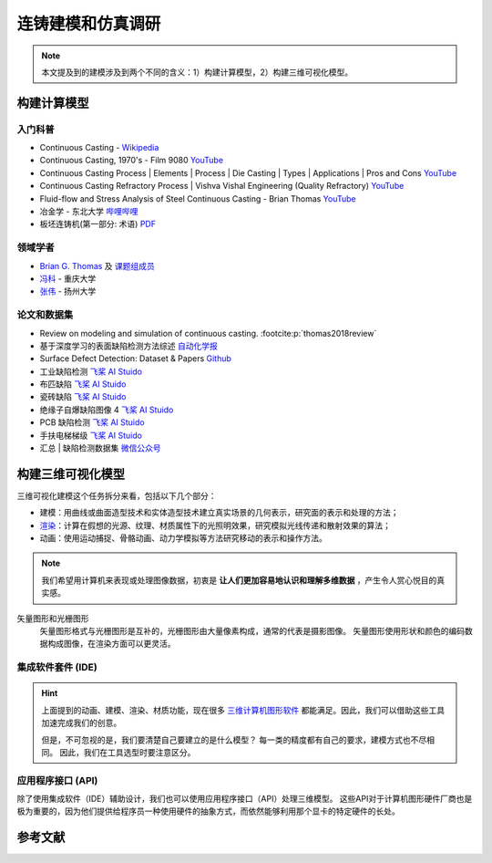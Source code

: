 ==================
连铸建模和仿真调研
==================

.. note:: 

    本文提及到的建模涉及到两个不同的含义：1）构建计算模型，2）构建三维可视化模型。


构建计算模型
------------

入门科普
~~~~~~~~

- Continuous Casting - `Wikipedia <https://en.wikipedia.org/wiki/Continuous_casting>`__
- Continuous Casting, 1970's - Film 9080 `YouTube <https://www.youtube.com/watch?v=AZXWAd-KjHQ>`__
- Continuous Casting Process \| Elements \| Process \| Die Casting \| Types \| Applications \| Pros and Cons `YouTube <https://www.youtube.com/watch?v=JAqhwR7bJTU>`__
- Continuous Casting Refractory Process \| Vishva Vishal Engineering (Quality Refractory) `YouTube <https://www.youtube.com/watch?v=LlXhF8mRAmo>`__
- Fluid-flow and Stress Analysis of Steel Continuous Casting - Brian Thomas `YouTube <https://www.youtube.com/watch?v=XGMf7vrGGJk>`__
- 冶金学 - 东北大学 `哔哩哔哩 <https://www.bilibili.com/video/BV1ob411U7c5?p=66>`__
- 板坯连铸机(第一部分: 术语) `PDF <https://members.wto.org/crnattachments/2020/TBT/CHN/20_6840_00_x.pdf>`__


领域学者
~~~~~~~~

- `Brian G. Thomas <http://ccc.illinois.edu/publications.html>`_ 及 `课题组成员 <http://ccc.illinois.edu/people.html>`_
- `冯科 <https://kns.cnki.net/kcms/detail/knetsearch.aspx?dbcode=CDFD&code=000040780083&sfield=au&skey=%e5%86%af%e7%a7%91&uniplatform=NZKPT>`_ - 重庆大学
- `张伟 <https://charmve.github.io/>`_ - 扬州大学


论文和数据集
~~~~~~~~~~~~

- Review on modeling and simulation of continuous casting. :footcite:p:`thomas2018review`
- 基于深度学习的表面缺陷检测方法综述 `自动化学报 <http://www.aas.net.cn/cn/article/doi/10.16383/j.aas.c190811?viewType=HTML>`_
- Surface Defect Detection: Dataset & Papers `Github <https://github.com/Charmve/Surface-Defect-Detection>`__
- 工业缺陷检测 `飞桨 AI Stuido <https://aistudio.baidu.com/aistudio/datasetdetail/47124>`__
- 布匹缺陷 `飞桨 AI Stuido <https://aistudio.baidu.com/aistudio/datasetdetail/31076>`__
- 瓷砖缺陷 `飞桨 AI Stuido <https://aistudio.baidu.com/aistudio/datasetdetail/32615>`__
- 绝缘子自爆缺陷图像 4 `飞桨 AI Stuido <https://aistudio.baidu.com/aistudio/datasetdetail/33087>`__
- PCB 缺陷检测 `飞桨 AI Stuido <https://aistudio.baidu.com/aistudio/datasetdetail/49931>`__
- 手扶电梯梯级 `飞桨 AI Stuido <https://aistudio.baidu.com/aistudio/datasetdetail/44820>`__
- 汇总 \| 缺陷检测数据集 `微信公众号 <https://mp.weixin.qq.com/s/kw_jRWevs_TMhIqWCDC55A>`__


构建三维可视化模型
------------------


三维可视化建模这个任务拆分来看，包括以下几个部分：

- 建模：用曲线或曲面造型技术和实体造型技术建立真实场景的几何表示，研究面的表示和处理的方法；
- `渲染`_：计算在假想的光源、纹理、材质属性下的光照明效果，研究模拟光线传递和散射效果的算法；
- 动画：使用运动捕捉、骨骼动画、动力学模拟等方法研究移动的表示和操作方法。

.. note:: 

    我们希望用计算机来表现或处理图像数据，初衷是 **让人们更加容易地认识和理解多维数据** ，产生令人赏心悦目的真实感。

矢量图形和光栅图形
    矢量图形格式与光栅图形是互补的，光栅图形由大量像素构成，通常的代表是摄影图像。
    矢量图形使用形状和颜色的编码数据构成图像，在渲染方面可以更灵活。

集成软件套件 (IDE)
~~~~~~~~~~~~~~~~~~

.. hint:: 
    
    上面提到的动画、建模、渲染、材质功能，现在很多
    `三维计算机图形软件 <https://en.wikipedia.org/wiki/3D_computer_graphics>`_
    都能满足。因此，我们可以借助这些工具加速完成我们的创意。

    但是，不可忽视的是，我们要清楚自己要建立的是什么模型？
    每一类的精度都有自己的要求，建模方式也不尽相同。
    因此，我们在工具选型时要注意区分。


.. panels::

    机械模型
    ^^^
    
    - SolidWorks：构造实体模型，广泛用于机械模型，强调物理尺度保真度；

    ---

    建筑模型
    ^^^
    
    - Autodesk Revit：适合建筑师、景观设计师，结构工程师，给排水工程师、承包商；

    ---

    电子/元件
    ^^^

    - Altium Designer
    - SolidWorks Electrical
    - Proteus
    - NI Multisim

    ---
    
    影视/游戏
    ^^^

    - [开源] Blender：可提供动画、建模、渲染、材质功能，可与中高端收费套件竞争；
    - [开源] Wings 3D：比 Blender 更简单，但功能更少，适合初学者；
    - Autodesk Maya：许多电影特效均有这个软件制作；
    - Autodesk 3ds Max：电子游戏行业占主导地位的动画程序；
    - Cinema 4D：对艺术家友善的界面，以及低廉的价格；

    ---

    仿真模型
    ^^^

    - [生物] Protein Structure Prediction
    - [生物] Nucleic Acid Simulations
    - [化学] Quantum Chemistry
    - [化学] Molecular Modeling
    - [化学] Monte Carlo Molecular Modeling
    - [化学] Molecular Design
    - [物理] Finite Element
    - [物理] Cosmological Simulation

    ---

    虚拟现实
    ^^^

    - [开源] Unreal Engine
    - Unity3D
    - `List of game engines <https://en.wikipedia.org/wiki/List_of_game_engines>`_

应用程序接口 (API)
~~~~~~~~~~~~~~~~~~

除了使用集成软件（IDE）辅助设计，我们也可以使用应用程序接口（API）处理三维模型。
这些API对于计算机图形硬件厂商也是极为重要的，因为他们提供给程序员一种使用硬件的抽象方式，而依然能够利用那个显卡的特定硬件的长处。

.. panels::

    三维计算机图形的底层 API
    ^^^

    - OpenGL和OpenGL着色语言
    - OpenGL ES嵌入式设备的三维API
    - Direct3D（DirectX的子集）
    - RenderMan
    - RenderWare

    ---

    高层 API 提供底层 API 的附加功能
    ^^^

    - QSDK
    - Quesa
    - Java 3D
    - JSR 184（M3G）
    - NVidia Scene Graph
    - OpenSceneGraph
    - OpenSG
    - OGRE
    - Irrlicht

.. _渲染: https://en.wikipedia.org/wiki/Visualization_(graphics)



参考文献
--------

.. footbibliography::
